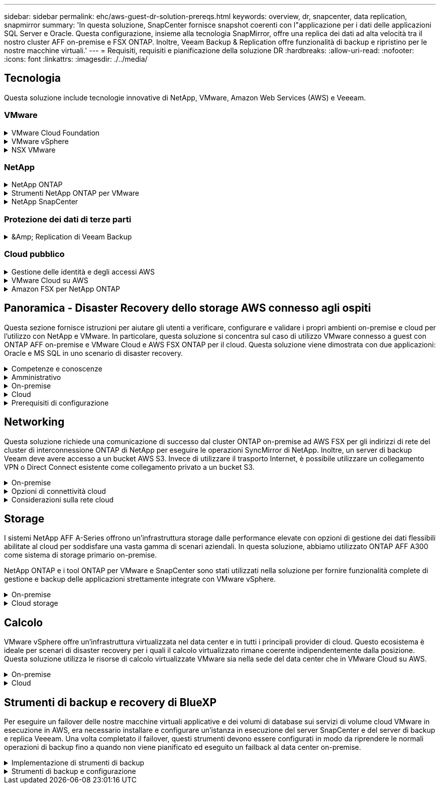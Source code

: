 ---
sidebar: sidebar 
permalink: ehc/aws-guest-dr-solution-prereqs.html 
keywords: overview, dr, snapcenter, data replication, snapmirror 
summary: 'In questa soluzione, SnapCenter fornisce snapshot coerenti con l"applicazione per i dati delle applicazioni SQL Server e Oracle. Questa configurazione, insieme alla tecnologia SnapMirror, offre una replica dei dati ad alta velocità tra il nostro cluster AFF on-premise e FSX ONTAP. Inoltre, Veeam Backup & Replication offre funzionalità di backup e ripristino per le nostre macchine virtuali.' 
---
= Requisiti, requisiti e pianificazione della soluzione DR
:hardbreaks:
:allow-uri-read: 
:nofooter: 
:icons: font
:linkattrs: 
:imagesdir: ./../media/




== Tecnologia

Questa soluzione include tecnologie innovative di NetApp, VMware, Amazon Web Services (AWS) e Veeeam.



=== VMware

.VMware Cloud Foundation
[%collapsible]
====
La piattaforma VMware Cloud Foundation integra diverse offerte di prodotti che consentono agli amministratori di eseguire il provisioning di infrastrutture logiche in un ambiente eterogeneo. Queste infrastrutture (note come domini) forniscono operazioni coerenti tra cloud pubblici e privati. Il software Cloud Foundation è corredato da una distinta materiali che identifica i componenti pre-validati e qualificati per ridurre i rischi per i clienti e semplificare l'implementazione.

I componenti della distinta materiali di Cloud Foundation includono quanto segue:

* Cloud Builder
* Gestore SDDC
* Appliance server VMware vCenter
* VMware ESXi
* NSX VMware
* VRealize Automation
* VRealize Suite Lifecycle Manager
* VRealize Log Insight


Per ulteriori informazioni su VMware Cloud Foundation, vedere https://docs.vmware.com/en/VMware-Cloud-Foundation/index.html["Documentazione di VMware Cloud Foundation"^].

====
.VMware vSphere
[%collapsible]
====
VMware vSphere è una piattaforma di virtualizzazione che trasforma le risorse fisiche in pool di calcolo, rete e storage che possono essere utilizzati per soddisfare i requisiti applicativi e di carico di lavoro dei clienti. I componenti principali di VMware vSphere includono:

* *ESXi.* questo hypervisor VMware consente l'astrazione di processori di calcolo, memoria, rete e altre risorse e le rende disponibili per macchine virtuali e carichi di lavoro container.
* *VCenter.* VMware vCenter crea un'esperienza di gestione centralizzata per interagire con risorse di calcolo, networking e storage come parte dell'infrastruttura virtuale.


I clienti realizzano il pieno potenziale del proprio ambiente vSphere utilizzando NetApp ONTAP con una profonda integrazione dei prodotti, un supporto affidabile e potenti funzionalità ed efficienze dello storage per creare un solido multi-cloud ibrido.

Per ulteriori informazioni su VMware vSphere, seguire https://docs.vmware.com/en/VMware-vSphere/index.html["questo link"^].

Per ulteriori informazioni sulle soluzioni NetApp con VMware, seguire https://docs.netapp.com/us-en/netapp-solutions/virtualization/netapp-vmware.html["questo link"^].

====
.NSX VMware
[%collapsible]
====
Comunemente chiamato hypervisor di rete, VMware NSX utilizza un modello software-defined per connettere i carichi di lavoro virtualizzati. VMware NSX è onnipresente on-premise e in VMware Cloud su AWS, dove potenzia la virtualizzazione e la sicurezza di rete per le applicazioni e i carichi di lavoro dei clienti.

Per ulteriori informazioni su VMware NSX, seguire https://docs.vmware.com/en/VMware-NSX-T-Data-Center/index.html["questo link"^].

====


=== NetApp

.NetApp ONTAP
[%collapsible]
====
Il software NetApp ONTAP è da quasi vent'anni una soluzione di storage leader per gli ambienti VMware vSphere e continua ad aggiungere funzionalità innovative per semplificare la gestione e ridurre i costi. L'utilizzo di ONTAP insieme a vSphere è un'ottima combinazione che consente di ridurre le spese relative all'hardware host e al software VMware. Puoi anche proteggere i tuoi dati a costi inferiori con performance elevate e costanti sfruttando al contempo l'efficienza dello storage nativo.

Per ulteriori informazioni su NetApp ONTAP, seguire https://docs.vmware.com/en/VMware-Cloud-on-AWS/index.html["questo link"^].

====
.Strumenti NetApp ONTAP per VMware
[%collapsible]
====
I tool ONTAP per VMware combinano diversi plug-in in una singola appliance virtuale che offre una gestione del ciclo di vita end-to-end per le macchine virtuali in ambienti VMware che utilizzano sistemi storage NetApp. I tool ONTAP per VMware includono:

* *Virtual Storage Console (VSC).* esegue attività amministrative complete per macchine virtuali e datastore utilizzando lo storage NetApp.
* *Il provider VASA per ONTAP.* abilita la gestione basata su policy di storage (SPBM) con volumi virtuali VMware (vVol) e storage NetApp.
* *Storage Replication Adapter (SRA)*. Ripristina datastore e macchine virtuali di vCenter in caso di guasto se abbinati a VMware Site Recovery Manager (SRM).


I tool ONTAP per VMware consentono agli utenti di gestire non solo lo storage esterno, ma anche di integrarsi con vVol e con VMware Site Recovery Manager. In questo modo, è molto più semplice implementare e utilizzare lo storage NetApp dall'interno dell'ambiente vCenter.

Per ulteriori informazioni sui tool NetApp ONTAP per VMware, fai clic qui https://docs.netapp.com/us-en/ontap-tools-vmware-vsphere/index.html["questo link"^].

====
.NetApp SnapCenter
[%collapsible]
====
Il software NetApp SnapCenter è una piattaforma aziendale di facile utilizzo per coordinare e gestire in modo sicuro la protezione dei dati tra applicazioni, database e file system. SnapCenter semplifica il backup, il ripristino e la gestione del ciclo di vita dei cloni trasferendo queste attività ai proprietari delle applicazioni senza sacrificare la capacità di supervisionare e regolare l'attività sui sistemi storage. Sfruttando la gestione dei dati basata sullo storage, SnapCenter aumenta le performance e la disponibilità e riduce i tempi di test e sviluppo.

Il plug-in SnapCenter per VMware vSphere supporta operazioni di backup e ripristino coerenti con le macchine virtuali (VM), datastore e dischi delle macchine virtuali (VMDK). Supporta inoltre i plug-in specifici dell'applicazione SnapCenter per proteggere le operazioni di backup e ripristino coerenti con l'applicazione per i database e i file system virtualizzati.

Per ulteriori informazioni su NetApp SnapCenter, seguire https://docs.netapp.com/us-en/snapcenter/["questo link"^].

====


=== Protezione dei dati di terze parti

.&Amp; Replication di Veeam Backup
[%collapsible]
====
Veeam Backup & Replication è una soluzione di backup, recovery e gestione dei dati per carichi di lavoro cloud, virtuali e fisici. Veeam Backup & Replication offre integrazioni specializzate con la tecnologia Snapshot di NetApp che proteggono ulteriormente gli ambienti vSphere.

Per ulteriori informazioni su Veeam Backup & Replication, seguire https://www.veeam.com/vm-backup-recovery-replication-software.html["questo link"^].

====


=== Cloud pubblico

.Gestione delle identità e degli accessi AWS
[%collapsible]
====
Gli ambienti AWS contengono una vasta gamma di prodotti, tra cui calcolo, storage, database, rete, analytics, e molto altro ancora per risolvere le sfide aziendali. Le aziende devono essere in grado di definire chi è autorizzato ad accedere a questi prodotti, servizi e risorse. È altrettanto importante determinare in quali condizioni gli utenti possono manipolare, modificare o aggiungere configurazioni.

AWS Identity and Access Management (AIM) fornisce un piano di controllo sicuro per la gestione dell'accesso ai servizi e ai prodotti AWS. Utenti, chiavi di accesso e autorizzazioni configurati correttamente consentono l'implementazione di VMware Cloud su AWS e Amazon FSX.

Per ulteriori informazioni su AIM, seguire https://docs.aws.amazon.com/iam/index.html["questo link"^].

====
.VMware Cloud su AWS
[%collapsible]
====
VMware Cloud su AWS porta il software SDDC di livello Enterprise di VMware su AWS Cloud con accesso ottimizzato ai servizi AWS nativi. Basato su VMware Cloud Foundation, VMware Cloud su AWS integra i prodotti di calcolo, storage e virtualizzazione di rete di VMware (VMware vSphere, VMware vSAN e VMware NSX) insieme alla gestione di VMware vCenter Server ottimizzata per l'esecuzione su un'infrastruttura AWS bare-metal flessibile e dedicata.

Per ulteriori informazioni su VMware Cloud su AWS, seguire https://docs.vmware.com/en/VMware-Cloud-on-AWS/index.html["questo link"^].

====
.Amazon FSX per NetApp ONTAP
[%collapsible]
====
Amazon FSX per NetApp ONTAP è un sistema ONTAP completo e completamente gestito, disponibile come servizio AWS nativo. Basato su NetApp ONTAP, offre funzionalità familiari offrendo la semplicità di un servizio cloud completamente gestito.

Amazon FSX per ONTAP offre il supporto multiprotocollo per una varietà di tipi di calcolo, tra cui VMware nel cloud pubblico o on-premise. Disponibile oggi per i casi di utilizzo connessi agli ospiti e per gli archivi dati NFS in anteprima tecnologica, Amazon FSX per ONTAP consente alle aziende di sfruttare le funzionalità familiari dei propri ambienti on-premise e nel cloud.

Per ulteriori informazioni su Amazon FSX per NetApp ONTAP, fai clic qui https://aws.amazon.com/fsx/netapp-ontap/["questo link"].

====


== Panoramica - Disaster Recovery dello storage AWS connesso agli ospiti

Questa sezione fornisce istruzioni per aiutare gli utenti a verificare, configurare e validare i propri ambienti on-premise e cloud per l'utilizzo con NetApp e VMware. In particolare, questa soluzione si concentra sul caso di utilizzo VMware connesso a guest con ONTAP AFF on-premise e VMware Cloud e AWS FSX ONTAP per il cloud. Questa soluzione viene dimostrata con due applicazioni: Oracle e MS SQL in uno scenario di disaster recovery.

.Competenze e conoscenze
[%collapsible]
====
Per accedere a Cloud Volumes Service per AWS sono necessarie le seguenti competenze e informazioni:

* Accesso e conoscenza dell'ambiente VMware e ONTAP on-premise.
* Accesso e conoscenza di VMware Cloud e AWS.
* Accesso e conoscenza di AWS e Amazon FSX ONTAP.
* Conoscenza delle risorse SDDC e AWS.
* Conoscenza della connettività di rete tra le risorse on-premise e cloud.
* Conoscenza pratica degli scenari di disaster recovery.
* Conoscenza operativa delle applicazioni implementate su VMware.


====
.Amministrativo
[%collapsible]
====
Sia che interagiscano con le risorse on-premise o nel cloud, gli utenti e gli amministratori devono avere la capacità e i diritti necessari per eseguire il provisioning delle risorse dove servono, quando necessario, in base ai diritti. L'interazione dei tuoi ruoli e permessi per i tuoi sistemi on-premise, tra cui ONTAP e VMware, e le tue risorse cloud, tra cui VMware Cloud e AWS, è fondamentale per un'implementazione di cloud ibrido di successo.

Per creare una soluzione di DR con VMware e ONTAP on-premise e VMware Cloud su AWS e FSX ONTAP, è necessario eseguire le seguenti attività amministrative.

* Ruoli e account che consentono il provisioning dei seguenti elementi:
+
** Risorse di storage ONTAP
** Macchine virtuali VMware, datastore e così via
** AWS VPC e gruppi di sicurezza


* Provisioning dell'ambiente VMware on-premise e di ONTAP
* Ambiente cloud VMware
* Un file system Amazon per FSX per ONTAP
* Connettività tra il tuo ambiente on-premise e AWS
* Connettività per AWS VPC


====
.On-premise
[%collapsible]
====
L'ambiente virtuale VMware include licenze per host ESXi, VMware vCenter Server, reti NSX e altri componenti, come illustrato nella figura seguente. Tutte le licenze sono diverse ed è importante comprendere come i componenti sottostanti consumano la capacità disponibile concessa in licenza.

image:dr-vmc-aws-image2.png["Errore: Immagine grafica mancante"]

.Host ESXi
[%collapsible]
=====
Gli host di calcolo in un ambiente VMware vengono implementati con ESXi. Se concesso in licenza con vSphere a diversi livelli di capacità, le macchine virtuali possono sfruttare le CPU fisiche di ciascun host e le funzionalità pertinenti.

=====
.VMware vCenter
[%collapsible]
=====
La gestione degli host e dello storage ESXi è una delle numerose funzionalità messe a disposizione dell'amministratore VMware con vCenter Server. A partire da VMware vCenter 7.0, sono disponibili tre edizioni di VMware vCenter, a seconda della licenza:

* VCenter Server Essentials
* VCenter Server Foundation
* VCenter Server Standard


=====
.NSX VMware
[%collapsible]
=====
VMware NSX offre agli amministratori la flessibilità necessaria per abilitare funzionalità avanzate. Le funzioni sono abilitate a seconda della versione di NSX-T Edition concessa in licenza:

* Professionale
* Avanzato
* Enterprise Plus
* Sede remota/filiale


=====
.NetApp ONTAP
[%collapsible]
=====
Licensing with NetApp ONTAP si riferisce al modo in cui gli amministratori possono accedere a varie funzionalità e funzionalità dello storage NetApp. Una licenza è un record di una o più autorizzazioni software. L'installazione delle chiavi di licenza, note anche come codici di licenza, consente di utilizzare determinate funzioni o servizi sul sistema storage. Ad esempio, ONTAP supporta tutti i principali protocolli client standard di settore (NFS, SMB, FC, FCoE, iSCSI, E NVMe/FC) attraverso le licenze.

Le licenze delle funzionalità di Data ONTAP vengono rilasciate come pacchetti, ciascuno dei quali contiene più funzionalità o una singola funzionalità. Un pacchetto richiede una chiave di licenza e l'installazione della chiave consente di accedere a tutte le funzionalità del pacchetto.

I tipi di licenza sono i seguenti:

* *Licenza Node-Locked.* l'installazione di una licenza Node-Locked dà diritto a un nodo alla funzionalità concessa in licenza. Affinché il cluster utilizzi la funzionalità concessa in licenza, è necessario che almeno un nodo sia concesso in licenza per tale funzionalità.
* *Licenza master/sito.* Una licenza master o di sito non è legata a un numero seriale di sistema specifico. Quando si installa una licenza di sito, tutti i nodi del cluster hanno diritto alla funzionalità concessa in licenza.
* *Licenza demo/temporanea.* Una licenza demo o temporanea scade dopo un certo periodo di tempo. Questa licenza consente di provare alcune funzionalità software senza acquistare alcun diritto.
* *Licenza di capacità (solo ONTAP Select e FabricPool).* un'istanza di ONTAP Select viene concessa in licenza in base alla quantità di dati che l'utente desidera gestire. A partire da ONTAP 9.4, FabricPool richiede una licenza di capacità da utilizzare con un Tier di storage di terze parti (ad esempio, AWS).


=====
.NetApp SnapCenter
[%collapsible]
=====
SnapCenter richiede diverse licenze per abilitare le operazioni di protezione dei dati. Il tipo di licenze SnapCenter installate dipende dall'ambiente di storage e dalle funzionalità che si desidera utilizzare. La licenza standard SnapCenter protegge applicazioni, database, file system e macchine virtuali. Prima di aggiungere un sistema storage a SnapCenter, è necessario installare una o più licenze SnapCenter.

Per consentire la protezione di applicazioni, database, file system e macchine virtuali, è necessario disporre di una licenza basata su controller standard installata sul sistema di storage FAS o AFF o di una licenza basata sulla capacità standard installata sulle piattaforme ONTAP Select e Cloud Volumes ONTAP.

Per questa soluzione, consultare i seguenti prerequisiti per il backup di SnapCenter:

* Un volume e una condivisione SMB creati sul sistema ONTAP on-premise per individuare i file di database e di configurazione di cui è stato eseguito il backup.
* Una relazione SnapMirror tra il sistema ONTAP on-premise e FSX o CVO nell'account AWS. Utilizzato per trasportare lo snapshot contenente il database SnapCenter di cui è stato eseguito il backup e i file di configurazione.
* Windows Server installato nell'account cloud, su un'istanza EC2 o su una macchina virtuale nel VMware Cloud SDDC.
* SnapCenter installato sull'istanza di Windows EC2 o sulla macchina virtuale in VMware Cloud.


=====
.MS SQL
[%collapsible]
=====
Come parte della convalida di questa soluzione, utilizziamo MS SQL per dimostrare il disaster recovery.

Per ulteriori informazioni sulle Best practice relative a MS SQL e NetApp ONTAP, seguire questa procedura https://www.netapp.com/media/8585-tr4590.pdf["questo link"^].

=====
.Oracle
[%collapsible]
=====
Come parte della convalida di questa soluzione, utilizziamo ORACLE per dimostrare il disaster recovery. Per ulteriori informazioni sulle Best practice relative A ORACLE e NetApp ONTAP, seguire questa procedura https://docs.netapp.com/us-en/ontap-apps-dbs/oracle/oracle-overview.html["questo link"^].

=====
.Veeam
[%collapsible]
=====
Come parte della convalida di questa soluzione, utilizziamo Veeam per dimostrare il disaster recovery. Per ulteriori informazioni sulle Best practice relative a Veeam e NetApp ONTAP, seguire https://www.veeam.com/wp-netapp-configuration-best-practices-guide.html["questo link"^].

=====
====
.Cloud
[%collapsible]
====
.AWS
[%collapsible]
=====
È necessario essere in grado di eseguire le seguenti attività:

* Implementare e configurare i servizi di dominio.
* Implementazione di FSX ONTAP in base ai requisiti dell'applicazione in un determinato VPC.
* Configurare VMware Cloud sul gateway di calcolo AWS per consentire il traffico da FSX ONTAP.
* Configurare un gruppo di sicurezza AWS per consentire la comunicazione tra VMware Cloud sulle subnet AWS alle subnet AWS VPC in cui viene implementato il servizio FSX ONTAP.


=====
.VMware Cloud
[%collapsible]
=====
È necessario essere in grado di eseguire le seguenti attività:

* Configurare VMware Cloud su AWS SDDC.


=====
.Verifica dell'account Cloud Manager
[%collapsible]
=====
Devi essere in grado di implementare le risorse con NetApp Cloud Manager. Per verificare che sia possibile, completare le seguenti attività:

* https://docs.netapp.com/us-en/cloud-manager-setup-admin/task-signing-up.html["Iscriviti a Cloud Central"^] se non lo hai già fatto.
* https://docs.netapp.com/us-en/cloud-manager-setup-admin/task-logging-in.html["Accedere a Cloud Manager"^].
* https://docs.netapp.com/us-en/cloud-manager-setup-admin/task-setting-up-netapp-accounts.html["Configurare aree di lavoro e utenti"^].
* https://docs.netapp.com/us-en/cloud-manager-setup-admin/concept-connectors.html["Creare un connettore"^].


=====
.Amazon FSX per NetApp ONTAP
[%collapsible]
=====
Una volta ottenuto un account AWS, è necessario essere in grado di eseguire la seguente attività:

* Creare un utente amministrativo IAM in grado di fornire Amazon FSX per il file system NetApp ONTAP.


=====
====
.Prerequisiti di configurazione
[%collapsible]
====
Date le diverse topologie dei clienti, questa sezione si concentra sulle porte necessarie per consentire la comunicazione dalle risorse on-premise alle risorse cloud.

.Considerazioni su porte e firewall richiesti
[%collapsible]
=====
Le seguenti tabelle descrivono le porte che devono essere attivate in tutta l'infrastruttura.

Per un elenco più completo delle porte richieste per il software Veeam Backup & Replication, seguire questa procedura https://helpcenter.veeam.com/docs/backup/vsphere/used_ports.html?zoom_highlight=port+requirements&ver=110["questo link"^].

Per un elenco più completo dei requisiti delle porte per SnapCenter, segui questa procedura https://docs.netapp.com/ocsc-41/index.jsp?topic=%2Fcom.netapp.doc.ocsc-isg%2FGUID-6B5E4464-FE9A-4D2A-B526-E6F4298C9550.html["questo link"^].

La seguente tabella elenca i requisiti della porta Veeam per Microsoft Windows Server.

|===
| Da | A. | Protocollo | Porta | Note 


| Server di backup | Server Microsoft Windows | TCP | 445 | Porta richiesta per l'implementazione dei componenti di backup e replica di Veeam. 


| Proxy di backup |  | TCP | 6160 | Porta predefinita utilizzata dal servizio di installazione Veeam. 


| Repository di backup |  | TCP | da 2500 a 3500 | Intervallo predefinito di porte utilizzate come canali di trasmissione dei dati e per la raccolta dei file di log. 


| Montare il server |  | TCP | 6162 | Porta predefinita utilizzata da Veeam Data Mover. 
|===

NOTE: Per ogni connessione TCP utilizzata da un lavoro, viene assegnata una porta di questo intervallo.

La seguente tabella elenca i requisiti della porta Veeam per Linux Server.

|===
| Da | A. | Protocollo | Porta | Note 


| Server di backup | Server Linux | TCP | 22 | Porta utilizzata come canale di controllo dalla console all'host Linux di destinazione. 


|  |  | TCP | 6162 | Porta predefinita utilizzata da Veeam Data Mover. 


|  |  | TCP | da 2500 a 3500 | Intervallo predefinito di porte utilizzate come canali di trasmissione dei dati e per la raccolta dei file di log. 
|===

NOTE: Per ogni connessione TCP utilizzata da un lavoro, viene assegnata una porta di questo intervallo.

La seguente tabella elenca i requisiti delle porte di Veeam Backup Server.

|===
| Da | A. | Protocollo | Porta | Note 


| Server di backup | Server vCenter | HTTPS, TCP | 443 | Porta predefinita utilizzata per le connessioni a vCenter Server. Porta utilizzata come canale di controllo dalla console all'host Linux di destinazione. 


|  | Microsoft SQL Server che ospita il database di configurazione di Veeeam Backup & Replication | TCP | 1443 | Porta utilizzata per la comunicazione con Microsoft SQL Server su cui è distribuito il database di configurazione di Veeeam Backup & Replication (se si utilizza un'istanza predefinita di Microsoft SQL Server). 


|  | Server DNS con risoluzione dei nomi di tutti i server di backup | TCP | 3389 | Porta utilizzata per la comunicazione con il server DNS 
|===

NOTE: Se si utilizza vCloud Director, assicurarsi di aprire la porta 443 sui server vCenter sottostanti.

La seguente tabella elenca i requisiti della porta del proxy di backup Veeam.

|===
| Da | A. | Protocollo | Porta | Note 


| Server di backup | Proxy di backup | TCP | 6210 | Porta predefinita utilizzata da Veeam Backup VSS Integration Service per l'acquisizione di uno snapshot VSS durante il backup della condivisione file SMB. 


| Proxy di backup | Server vCenter | TCP | 1443 | Porta del servizio Web VMware predefinita che può essere personalizzata nelle impostazioni di vCenter. 
|===
La seguente tabella elenca i requisiti delle porte SnapCenter.

|===
| Tipo di porta | Protocollo | Porta | Note 


| Porta di gestione SnapCenter | HTTPS | 8146 | Questa porta viene utilizzata per la comunicazione tra il client SnapCenter (l'utente SnapCenter) e il server SnapCenter. Utilizzato anche per la comunicazione dagli host plug-in al server SnapCenter. 


| Porta di comunicazione SMCore SnapCenter | HTTPS | 8043 | Questa porta viene utilizzata per la comunicazione tra il server SnapCenter e gli host in cui sono installati i plug-in SnapCenter. 


| Host plug-in Windows, installazione | TCP | 135, 445 | Queste porte vengono utilizzate per la comunicazione tra il server SnapCenter e l'host in cui viene installato il plug-in. Le porte possono essere chiuse dopo l'installazione. Inoltre, i servizi di strumentazione di Windows ricercano le porte da 49152 a 65535, che devono essere aperte. 


| Host plug-in Linux, installazione | SSH | 22 | Queste porte vengono utilizzate per la comunicazione tra il server SnapCenter e l'host in cui viene installato il plug-in. Le porte vengono utilizzate da SnapCenter per copiare i binari dei pacchetti plug-in su host plug-in Linux. 


| Pacchetto plug-in SnapCenter per Windows/Linux | HTTPS | 8145 | Questa porta viene utilizzata per la comunicazione tra SMCore e gli host in cui sono installati i plug-in SnapCenter. 


| Porta di VMware vSphere vCenter Server | HTTPS | 443 | Questa porta viene utilizzata per la comunicazione tra il plug-in SnapCenter per VMware vSphere e il server vCenter. 


| Plug-in SnapCenter per porta VMware vSphere | HTTPS | 8144 | Questa porta viene utilizzata per le comunicazioni dal client Web vCenter vSphere e dal server SnapCenter. 
|===
=====
====


== Networking

Questa soluzione richiede una comunicazione di successo dal cluster ONTAP on-premise ad AWS FSX per gli indirizzi di rete del cluster di interconnessione ONTAP di NetApp per eseguire le operazioni SyncMirror di NetApp. Inoltre, un server di backup Veeam deve avere accesso a un bucket AWS S3. Invece di utilizzare il trasporto Internet, è possibile utilizzare un collegamento VPN o Direct Connect esistente come collegamento privato a un bucket S3.

.On-premise
[%collapsible]
====
ONTAP supporta tutti i principali protocolli di storage utilizzati per la virtualizzazione, tra cui iSCSI, Fibre Channel (FC), Fibre Channel over Ethernet (FCoE) o NVMe/FC (non-volatile Memory Express over Fibre Channel) per ambienti SAN. ONTAP supporta inoltre NFS (v3 e v4.1) e SMB o S3 per le connessioni guest. È possibile scegliere i protocolli più adatti al proprio ambiente e combinare i protocolli in base alle esigenze in un singolo sistema. Ad esempio, è possibile aumentare l'utilizzo generale degli archivi dati NFS con alcune LUN iSCSI o condivisioni guest.

Questa soluzione sfrutta i datastore NFS per datastore on-premise per VMDK guest e sia iSCSI che NFS per i dati delle applicazioni guest.

.Reti client
[%collapsible]
=====
Le porte di rete VMkernel e il networking software-defined forniscono connettività agli host ESXi consentendo loro di comunicare con elementi esterni all'ambiente VMware. La connettività dipende dal tipo di interfacce VMkernel utilizzate.

Per questa soluzione, sono state configurate le seguenti interfacce VMkernel:

* Gestione
* VMotion
* NFS
* ISCSI


=====
.Provisioning delle reti di storage
[%collapsible]
=====
Una LIF (interfaccia logica) rappresenta un punto di accesso di rete a un nodo del cluster. Ciò consente la comunicazione con le macchine virtuali dello storage che ospitano i dati a cui accedono i client. È possibile configurare le LIF sulle porte su cui il cluster invia e riceve le comunicazioni sulla rete.

Per questa soluzione, i LIF sono configurati per i seguenti protocolli di storage:

* NFS
* ISCSI


=====
====
.Opzioni di connettività cloud
[%collapsible]
====
I clienti hanno molte opzioni per connettere il proprio ambiente on-premise alle risorse cloud, inclusa l'implementazione di topologie VPN o Direct Connect.

.VPN (Virtual Private Network)
[%collapsible]
=====
Le VPN (Virtual Private Network) vengono spesso utilizzate per creare un tunnel IPSec sicuro con reti MPLS private o basate su Internet. Una VPN è facile da configurare, ma non offre affidabilità (se basata su Internet) e velocità. Il punto finale può essere terminato su AWS VPC o su VMware Cloud SDDC. Per questa soluzione di disaster recovery, abbiamo creato la connettività ad AWS FSX per NetApp ONTAP dalla rete on-premise. Pertanto, può essere terminato sul VPC AWS (gateway privato virtuale o gateway di transito) dove è connesso FSX per NetApp ONTAP.

La configurazione VPN può essere basata su routing o policy. Con una configurazione basata su route, gli endpoint si scambiano automaticamente i percorsi e la configurazione apprende il percorso verso le subnet appena create. Con un'impostazione basata su policy, è necessario definire le subnet locali e remote e, quando vengono aggiunte nuove subnet e consentite la comunicazione nel tunnel IPSec, è necessario aggiornare le route.


NOTE: Se il tunnel VPN IPSec non viene creato sul gateway predefinito, i percorsi di rete remoti devono essere definiti nelle tabelle di routing tramite il punto finale del tunnel VPN locale.

La figura seguente mostra le opzioni di connessione VPN tipiche.

image:dr-vmc-aws-image3.png["Errore: Immagine grafica mancante"]

=====
.Connessione diretta
[%collapsible]
=====
Direct Connect fornisce un collegamento dedicato alla rete AWS. Le connessioni dedicate creano collegamenti ad AWS utilizzando una porta Ethernet da 1 Gbps, 10 Gbps o 100 Gbps. I partner AWS Direct Connect forniscono connessioni in hosting utilizzando collegamenti di rete prestabiliti tra loro e AWS e sono disponibili da 50 Mbps fino a 10 Gbps. Per impostazione predefinita, il traffico non è crittografato. Tuttavia, sono disponibili opzioni per proteggere il traffico con MACsec o IPSec. MACsec fornisce la crittografia Layer-2, mentre IPSec fornisce la crittografia Layer-3. MACsec offre una maggiore sicurezza nascondendo quali dispositivi stanno comunicando.

I clienti devono disporre dell'apparecchiatura router in una sede AWS Direct Connect. Per configurare questa opzione, è possibile utilizzare AWS Partner Network (APN). Viene stabilita una connessione fisica tra il router e il router AWS. Per consentire l'accesso a FSX per NetApp ONTAP su VPC, è necessario disporre di un'interfaccia virtuale privata o di un'interfaccia virtuale di transito da connessione diretta a un VPC. Con un'interfaccia virtuale privata, la scalabilità della connessione Direct Connect a VPC è limitata.

La figura seguente mostra le opzioni dell'interfaccia Direct Connect.

image:dr-vmc-aws-image4.png["Errore: Immagine grafica mancante"]

=====
.Gateway di transito
[%collapsible]
=====
Il gateway di transito è un modello a livello di regione che consente una maggiore scalabilità di una connessione Direct Connect-to-VPC all'interno di una regione. Se è richiesta una connessione tra regioni, i gateway di transito devono essere peering. Per ulteriori informazioni, consultare https://docs.aws.amazon.com/directconnect/latest/UserGuide/Welcome.html["Documentazione di AWS Direct Connect"^].

=====
====
.Considerazioni sulla rete cloud
[%collapsible]
====
Nel cloud, l'infrastruttura di rete sottostante è gestita dal provider di servizi cloud, mentre i clienti devono gestire le reti VPC, le subnet, le tabelle di routing e così via in AWS. Devono inoltre gestire i segmenti di rete NSX all'edge del calcolo. SDDC raggruppa i percorsi per VPC esterno e Transit Connect.

Quando FSX per NetApp ONTAP con disponibilità multi-AZ viene implementato su un VPC connesso a VMware Cloud, il traffico iSCSI riceve gli aggiornamenti necessari della tabella di routing per abilitare la comunicazione. Per impostazione predefinita, non è disponibile alcun percorso da VMware Cloud alla subnet NFS/SMB di FSX ONTAP sul VPC connesso per l'implementazione multi-AZ. Per definire questo percorso, abbiamo utilizzato il gruppo VMware Cloud SDDC, un gateway di transito gestito da VMware, per consentire la comunicazione tra gli SDDC VMware Cloud nella stessa regione, nonché con i VPC esterni e altri gateway di transito.


NOTE: L'utilizzo di un gateway di transito comporta costi di trasferimento dei dati. Per i dettagli sui costi specifici di una regione, vedere https://aws.amazon.com/transit-gateway/pricing/["questo link"^].

VMware Cloud SDDC può essere implementato in una singola zona di disponibilità, come avere un singolo data center. È inoltre disponibile un'opzione di stretch cluster, simile a una soluzione NetApp MetroCluster in grado di fornire una maggiore disponibilità e ridurre i downtime in caso di guasto della zona di disponibilità.

Per ridurre al minimo i costi di trasferimento dei dati, mantenere le istanze o i servizi di VMware Cloud SDDC e AWS nella stessa zona di disponibilità. È meglio corrispondere con un ID di zona di disponibilità piuttosto che con un nome, perché AWS fornisce l'elenco di ordini AZ specifico per l'account per distribuire il carico tra le zone di disponibilità. Ad esempio, un account (US-East-1a) potrebbe indicare l'ID AZ 1, mentre un altro account (US-East-1c) potrebbe indicare l'ID AZ 1. L'ID della zona di disponibilità può essere recuperato in diversi modi. Nell'esempio seguente, è stato recuperato l'ID AZ dalla subnet VPC.

image:dr-vmc-aws-image5.png["Errore: Immagine grafica mancante"]

In VMware Cloud SDDC, il networking viene gestito con NSX e l'edge gateway (router Tier-0) che gestisce la porta di uplink del traffico nord-sud viene connesso ad AWS VPC. Il gateway di calcolo e i gateway di gestione (router Tier-1) gestiscono il traffico est-ovest. Se le porte di uplink dell'edge vengono utilizzate in modo massiccio, è possibile creare gruppi di traffico da associare a specifici IP host o sottoreti. La creazione di un gruppo di traffico crea nodi edge aggiuntivi per separare il traffico. Controllare https://docs.vmware.com/en/VMware-Cloud-on-AWS/services/com.vmware.vmc-aws-networking-security/GUID-306D3EDC-F94E-4216-B306-413905A4A784.html["Documentazione VMware"^] Sul numero minimo di host vSphere necessari per utilizzare una configurazione multi-edge.

.Reti client
[%collapsible]
=====
Quando si esegue il provisioning di VMware Cloud SDDC, le porte VMkernel sono già configurate e pronte per l'uso. VMware gestisce queste porte e non è necessario effettuare alcun aggiornamento.

La figura seguente mostra informazioni di esempio sul VMkernel host.

image:dr-vmc-aws-image6.png["Errore: Immagine grafica mancante"]

=====
.Reti di storage con provisioning (iSCSI, NFS)
[%collapsible]
=====
Per le reti di storage guest delle macchine virtuali, in genere creiamo gruppi di porte. Con NSX, creiamo segmenti che vengono utilizzati su vCenter come gruppi di porte. Poiché le reti di storage si trovano in una subnet instradabile, è possibile accedere alle LUN o montare le esportazioni NFS utilizzando la NIC predefinita anche senza creare segmenti di rete separati. Per separare il traffico di storage, è possibile creare segmenti aggiuntivi, definire regole e controllare le dimensioni MTU su tali segmenti. Per garantire la fault tolerance, è meglio avere almeno due segmenti dedicati alla rete storage. Come accennato in precedenza, se la larghezza di banda di uplink diventa un problema, è possibile creare gruppi di traffico e assegnare prefissi e gateway IP per eseguire il routing basato sull'origine.

Si consiglia di far corrispondere i segmenti nell'SDDC DR con l'ambiente di origine per evitare di individuare i segmenti di rete di mappatura durante il failover.

=====
.Gruppi di sicurezza
[%collapsible]
=====
Molte opzioni di sicurezza offrono comunicazioni sicure su AWS VPC e sulla rete VMware Cloud SDDC. All'interno della rete SDDC di VMware Cloud, è possibile utilizzare il flusso di traccia NSX per identificare il percorso, incluse le regole utilizzate. Quindi, è possibile utilizzare un analizzatore di rete sulla rete VPC per identificare il percorso, incluse le tabelle di routing, i gruppi di sicurezza e gli elenchi di controllo dell'accesso alla rete, che viene utilizzato durante il flusso.

=====
====


== Storage

I sistemi NetApp AFF A-Series offrono un'infrastruttura storage dalle performance elevate con opzioni di gestione dei dati flessibili abilitate al cloud per soddisfare una vasta gamma di scenari aziendali. In questa soluzione, abbiamo utilizzato ONTAP AFF A300 come sistema di storage primario on-premise.

NetApp ONTAP e i tool ONTAP per VMware e SnapCenter sono stati utilizzati nella soluzione per fornire funzionalità complete di gestione e backup delle applicazioni strettamente integrate con VMware vSphere.

.On-premise
[%collapsible]
====
Abbiamo utilizzato lo storage ONTAP per gli archivi dati VMware che ospitavano le macchine virtuali e i relativi file VMDK. VMware supporta più protocolli di storage per datastore connessi e, in questa soluzione, abbiamo utilizzato volumi NFS per datastore sugli host ESXi. Tuttavia, i sistemi storage ONTAP supportano tutti i protocolli supportati da VMware.

La seguente figura illustra le opzioni di storage VMware.

image:dr-vmc-aws-image7.png["Errore: Immagine grafica mancante"]

I volumi ONTAP sono stati utilizzati per lo storage connesso a iSCSI e NFS guest per le nostre macchine virtuali applicative. Per i dati applicativi abbiamo utilizzato i seguenti protocolli di storage:

* Volumi NFS per i file di database Oracle connessi al guest.
* LUN iSCSI per database Microsoft SQL Server e log delle transazioni connessi con guest.


|===
| Sistema operativo | Tipo di database | Protocollo storage | Descrizione del volume 


| Windows Server 2019 | SQL Server 2019 | ISCSI | File di database 


|  |  | ISCSI | File di log 


| Oracle Linux 8.5 | Oracle 19c | NFS | Binario Oracle 


|  |  | NFS | Dati Oracle 


|  |  | NFS | File di ripristino Oracle 
|===
Abbiamo anche utilizzato lo storage ONTAP per il repository di backup Veeam primario e per una destinazione di backup per i backup del database SnapCenter.

* Condivisione SMB per il repository di backup Veeam.
* SMB share come destinazione per i backup del database SnapCenter.


====
.Cloud storage
[%collapsible]
====
Questa soluzione include VMware Cloud su AWS per l'hosting di macchine virtuali ripristinate come parte del processo di failover. Al momento della stesura del presente documento, VMware supporta lo storage vSAN per gli archivi dati che ospitano le macchine virtuali e i VMDK.

FSX per ONTAP viene utilizzato come storage secondario per i dati delle applicazioni sottoposti a mirroring utilizzando SnapCenter e SyncMirror. Come parte del processo di failover, il cluster FSX per ONTAP viene convertito in storage primario e le applicazioni di database possono riprendere la normale funzione in esecuzione sul cluster di storage FSX.

.Configurazione di Amazon FSX per NetApp ONTAP
[%collapsible]
=====
Per implementare AWS FSX per NetApp ONTAP utilizzando Cloud Manager, seguire le istruzioni all'indirizzo https://docs.netapp.com/us-en/cloud-manager-fsx-ontap/start/task-getting-started-fsx.html["questo link"^].

Dopo aver implementato FSX ONTAP, trascinare le istanze di ONTAP on-premise in FSX ONTAP per avviare la configurazione della replica dei volumi.

La figura seguente illustra l'ambiente FSX ONTAP.

image:dr-vmc-aws-image8.png["Errore: Immagine grafica mancante"]

=====
.Interfacce di rete create
[%collapsible]
=====
FSX per NetApp ONTAP dispone di interfacce di rete preconfigurate e pronte all'uso per reti iSCSI, NFS, SMB e tra cluster.

=====
.Storage del datastore delle macchine virtuali
[%collapsible]
=====
VMware Cloud SDDC viene fornito con due datastore VSAN denominati `vsandatastore` e. `workloaddatastore`. Abbiamo utilizzato `vsandatastore` Per ospitare macchine virtuali di gestione con accesso limitato alle credenziali cloud admin. Per i carichi di lavoro, abbiamo utilizzato `workloaddatastore`.

=====
====


== Calcolo

VMware vSphere offre un'infrastruttura virtualizzata nel data center e in tutti i principali provider di cloud. Questo ecosistema è ideale per scenari di disaster recovery per i quali il calcolo virtualizzato rimane coerente indipendentemente dalla posizione. Questa soluzione utilizza le risorse di calcolo virtualizzate VMware sia nella sede del data center che in VMware Cloud su AWS.

.On-premise
[%collapsible]
====
Questa soluzione utilizza server HPE ProLiant DL360 Gen 10 con VMware vSphere v7.0U3. Abbiamo implementato sei istanze di calcolo per fornire risorse adeguate per i server SQL e Oracle.

Abbiamo implementato 10 macchine virtuali Windows Server 2019 con SQL Server 2019 con dimensioni di database variabili e 10 macchine virtuali Oracle Linux 8.5 con Oracle 19c, ancora una volta, con dimensioni di database variabili.

====
.Cloud
[%collapsible]
====
Abbiamo implementato un SDDC in VMware Cloud su AWS con due host per fornire risorse adeguate per eseguire le macchine virtuali ripristinate dal nostro sito primario.

image:dr-vmc-aws-image9.png["Errore: Immagine grafica mancante"]

====


== Strumenti di backup e recovery di BlueXP

Per eseguire un failover delle nostre macchine virtuali applicative e dei volumi di database sui servizi di volume cloud VMware in esecuzione in AWS, era necessario installare e configurare un'istanza in esecuzione del server SnapCenter e del server di backup e replica Veeeam. Una volta completato il failover, questi strumenti devono essere configurati in modo da riprendere le normali operazioni di backup fino a quando non viene pianificato ed eseguito un failback al data center on-premise.

.Implementazione di strumenti di backup
[%collapsible]
====
È possibile installare il server SnapCenter e il server di backup e replica Veeam nel software SDDC di VMware Cloud oppure installarli su istanze EC2 che risiedono in un VPC con connettività di rete all'ambiente VMware Cloud.

.Server SnapCenter
[%collapsible]
=====
Il software SnapCenter è disponibile sul sito di supporto NetApp e può essere installato su sistemi Microsoft Windows che risiedono in un dominio o in un gruppo di lavoro. Una guida dettagliata alla pianificazione e le istruzioni di installazione sono disponibili all'indirizzo link:https://docs.netapp.com/us-en/snapcenter/install/install_workflow.html["Centro di documentazione NetApp"^].

Il software SnapCenter è disponibile all'indirizzo https://mysupport.netapp.com["questo link"^].

=====
.Veeam Backup & Replication server
[%collapsible]
=====
È possibile installare il server Veeam Backup & Replication su un server Windows in VMware Cloud su AWS o su un'istanza EC2. Per informazioni dettagliate sull'implementazione, vedere https://www.veeam.com/documentation-guides-datasheets.html["Documentazione tecnica del Centro assistenza Veeam"^].

=====
====
.Strumenti di backup e configurazione
[%collapsible]
====
Una volta installati, SnapCenter e Veeeam Backup & Replication devono essere configurati per eseguire le attività necessarie per ripristinare i dati su VMware Cloud su AWS.

. Configurazione di SnapCenter


[]
=====
Per ripristinare i dati delle applicazioni che sono stati mirrorati in FSX ONTAP, è necessario prima eseguire un ripristino completo del database SnapCenter on-premise. Una volta completato questo processo, la comunicazione con le macchine virtuali viene ristabilita e i backup delle applicazioni possono ora riprendere utilizzando FSX ONTAP come storage primario.

Per un elenco dei passaggi da completare sul server SnapCenter che risiede in AWS, vedere la sezione link:aws-guest-dr-solution-overview.html#deploy-secondary-snapcenter["Implementare il server Windows SnapCenter secondario"].

=====
.Veeam Backup & Configurazione della replica
[%collapsible]
=====
Per ripristinare le macchine virtuali di cui è stato eseguito il backup sullo storage Amazon S3, Veeam Server deve essere installato su un server Windows e configurato per comunicare con VMware Cloud, FSX ONTAP e il bucket S3 che contiene il repository di backup originale. Deve inoltre disporre di un nuovo repository di backup configurato su FSX ONTAP per eseguire nuovi backup delle macchine virtuali una volta ripristinate.

Per un elenco completo dei passaggi necessari per completare il failover delle macchine virtuali dell'applicazione, vedere la sezione link:aws-guest-dr-solution-overview.html#deploy-secondary-veeam["Implementare Secondary Veeam Backup  Replication Server"].

=====
====